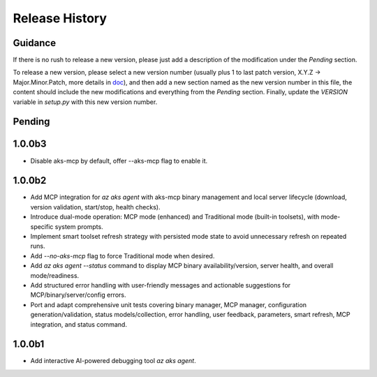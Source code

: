 .. :changelog:

Release History
===============

Guidance
++++++++
If there is no rush to release a new version, please just add a description of the modification under the *Pending* section.

To release a new version, please select a new version number (usually plus 1 to last patch version, X.Y.Z -> Major.Minor.Patch, more details in `\doc <https://semver.org/>`_), and then add a new section named as the new version number in this file, the content should include the new modifications and everything from the *Pending* section. Finally, update the `VERSION` variable in `setup.py` with this new version number.

Pending
+++++++

1.0.0b3
+++++++

* Disable aks-mcp by default, offer --aks-mcp flag to enable it.

1.0.0b2
+++++++

- Add MCP integration for `az aks agent` with aks-mcp binary management and local server lifecycle (download, version validation, start/stop, health checks).
- Introduce dual-mode operation: MCP mode (enhanced) and Traditional mode (built-in toolsets), with mode-specific system prompts.
- Implement smart toolset refresh strategy with persisted mode state to avoid unnecessary refresh on repeated runs.
- Add `--no-aks-mcp` flag to force Traditional mode when desired.
- Add `az aks agent --status` command to display MCP binary availability/version, server health, and overall mode/readiness.
- Add structured error handling with user-friendly messages and actionable suggestions for MCP/binary/server/config errors.
- Port and adapt comprehensive unit tests covering binary manager, MCP manager, configuration generation/validation, status models/collection, error handling, user feedback, parameters, smart refresh, MCP integration, and status command.

1.0.0b1
+++++++
* Add interactive AI-powered debugging tool `az aks agent`.
